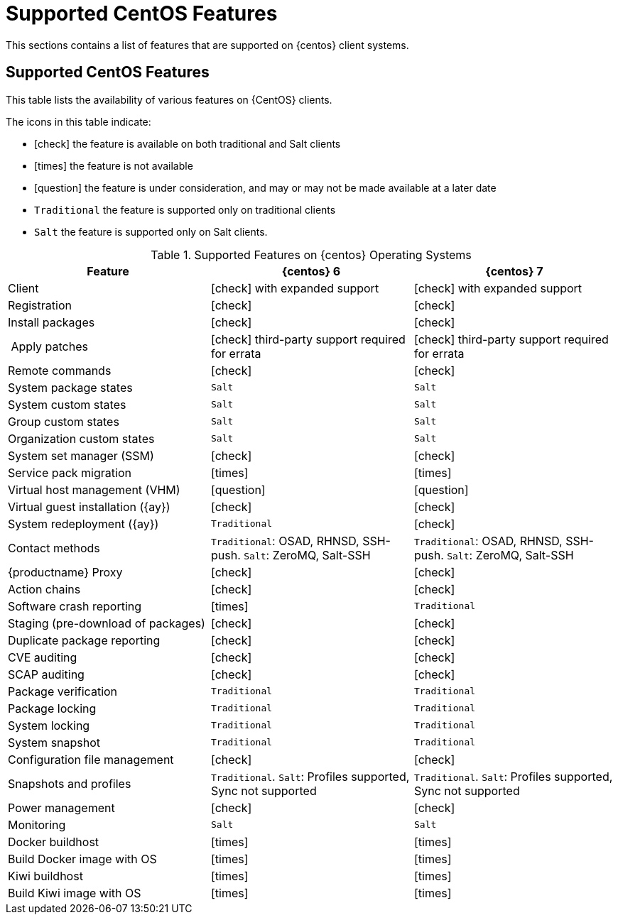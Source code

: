 [[supported-features-centos]]
= Supported CentOS Features


This sections contains a list of features that are supported on {centos} client systems.



== Supported CentOS Features

This table lists the availability of various features on {CentOS} clients.

The icons in this table indicate:

* icon:check[role="green"] the feature is available on both traditional and Salt clients
* icon:times[role="danger"] the feature is not available
* icon:question[role="gray"] the feature is under consideration, and may or may not be made available at a later date
* ``Traditional`` the feature is supported only on traditional clients
* ``Salt`` the feature is supported only on Salt clients.


[cols="1,1,1", options="header"]
.Supported Features on {centos} Operating Systems
|===
| Feature | {centos}{nbsp}6 | {centos}{nbsp}7
| Client  | icon:check[role="green"] with expanded support | icon:check[role="green"] with expanded support
|Registration | icon:check[role="green"] | icon:check[role="green"]
| Install packages | icon:check[role="green"] | icon:check[role="green"]
| Apply patches | icon:check[role="green"] third-party support required for errata | icon:check[role="green"] third-party support required for errata
| Remote commands | icon:check[role="green"] | icon:check[role="green"]
| System package states | ``Salt`` | ``Salt``
| System custom states | ``Salt`` | ``Salt``
| Group custom states | ``Salt`` | ``Salt``
| Organization custom states    | ``Salt`` | ``Salt``
| System set manager (SSM) | icon:check[role="green"] | icon:check[role="green"]
| Service pack migration | icon:times[role="danger"] | icon:times[role="danger"]
| Virtual host management (VHM) | icon:question[role="gray"] | icon:question[role="gray"]
| Virtual guest installation ({ay}) | icon:check[role="green"] | icon:check[role="green"]
| System redeployment ({ay}) | ``Traditional`` | icon:check[role="green"]
| Contact methods | ``Traditional``: OSAD, RHNSD, SSH-push. ``Salt``: ZeroMQ, Salt-SSH | ``Traditional``: OSAD, RHNSD, SSH-push. ``Salt``: ZeroMQ, Salt-SSH
| {productname} Proxy | icon:check[role="green"] | icon:check[role="green"]
| Action chains | icon:check[role="green"] | icon:check[role="green"]
| Software crash reporting | icon:times[role="danger"] | ``Traditional``
| Staging (pre-download of packages) | icon:check[role="green"] | icon:check[role="green"]
| Duplicate package reporting | icon:check[role="green"] | icon:check[role="green"]
| CVE auditing |  icon:check[role="green"] | icon:check[role="green"]
| SCAP auditing | icon:check[role="green"] | icon:check[role="green"]
| Package verification | ``Traditional`` | ``Traditional``
| Package locking | ``Traditional`` | ``Traditional``
| System locking |  ``Traditional`` | ``Traditional``
| System snapshot | ``Traditional`` | ``Traditional``
| Configuration file management |  icon:check[role="green"] | icon:check[role="green"]
| Snapshots and profiles |  ``Traditional``. ``Salt``: Profiles supported, Sync not supported | ``Traditional``. ``Salt``: Profiles supported, Sync not supported
| Power management |  icon:check[role="green"] | icon:check[role="green"]
| Monitoring |  ``Salt`` | ``Salt``
| Docker buildhost |  icon:times[role="danger"] | icon:times[role="danger"]
| Build Docker image with OS | icon:times[role="danger"] | icon:times[role="danger"]
| Kiwi buildhost |  icon:times[role="danger"] | icon:times[role="danger"]
| Build Kiwi image with OS |  icon:times[role="danger"] | icon:times[role="danger"]
|===
